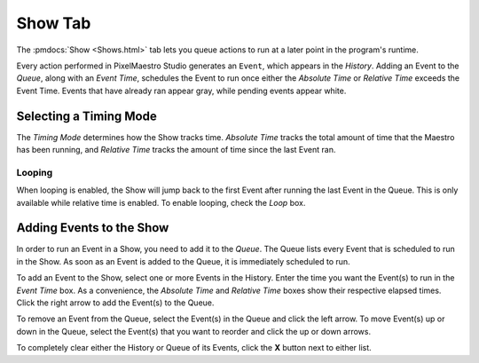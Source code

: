 
Show Tab
========

The :pmdocs:`Show <Shows.html>` tab lets you queue actions to run at a later point in the program's runtime.


.. image:: images/show-controls.png
   :target: _images/show-controls.png
   :alt: Show Events


Every action performed in PixelMaestro Studio generates an ``Event``\ , which appears in the *History*. Adding an Event to the *Queue*, along with an *Event Time*, schedules the Event to run once either the *Absolute Time* or *Relative Time* exceeds the Event Time. Events that have already ran appear gray, while pending events appear white.

Selecting a Timing Mode
-----------------------

The *Timing Mode* determines how the Show tracks time. *Absolute Time* tracks the total amount of time that the Maestro has been running, and *Relative Time* tracks the amount of time since the last Event ran.

Looping
^^^^^^^

When looping is enabled, the Show will jump back to the first Event after running the last Event in the Queue. This is only available while relative time is enabled. To enable looping, check the *Loop* box.

Adding Events to the Show
-------------------------

In order to run an Event in a Show, you need to add it to the *Queue*. The Queue lists every Event that is scheduled to run in the Show. As soon as an Event is added to the Queue, it is immediately scheduled to run.

.. Note: Adding an Event generates its own Event.

To add an Event to the Show, select one or more Events in the History. Enter the time you want the Event(s) to run in the *Event Time* box. As a convenience, the *Absolute Time* and *Relative Time* boxes show their respective elapsed times. Click the right arrow to add the Event(s) to the Queue.

To remove an Event from the Queue, select the Event(s) in the Queue and click the left arrow. To move Event(s) up or down in the Queue, select the Event(s) that you want to reorder and click the up or down arrows.

To completely clear either the History or Queue of its Events, click the **X** button next to either list.